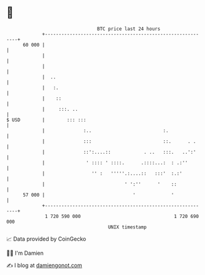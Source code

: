 * 👋

#+begin_example
                                    BTC price last 24 hours                    
                +------------------------------------------------------------+ 
         60 000 |                                                            | 
                |                                                            | 
                |                                                            | 
                |  ..                                                        | 
                |   :.                                                       | 
                |    ::                                                      | 
                |     :::. ..                                                | 
   $ USD        |        ::: :::                                             | 
                |              :..                          :.               | 
                |              :::                          ::.      . .     | 
                |              ::':....::            . ..   :::.   ..':'     | 
                |               ' :::: ' ::::.      .::::...:  : .:''        | 
                |                 '' :   '''''.:....::   :::'  :.:'          | 
                |                             ' ':''      '    ::            | 
         57 000 |                                '             '             | 
                +------------------------------------------------------------+ 
                 1 720 590 000                                  1 720 690 000  
                                        UNIX timestamp                         
#+end_example
📈 Data provided by CoinGecko

🧑‍💻 I'm Damien

✍️ I blog at [[https://www.damiengonot.com][damiengonot.com]]
